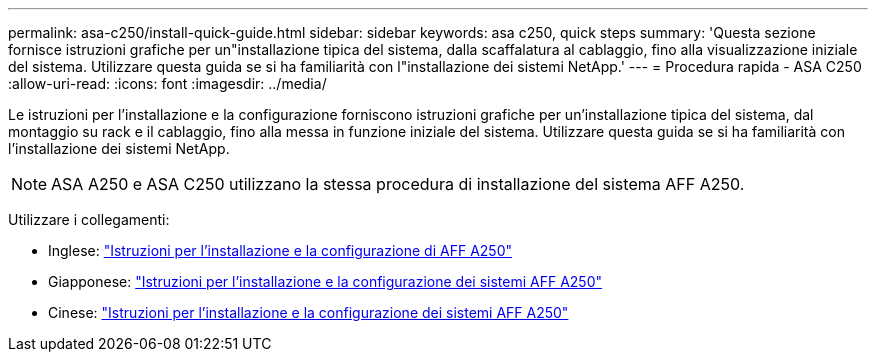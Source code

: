 ---
permalink: asa-c250/install-quick-guide.html 
sidebar: sidebar 
keywords: asa c250,  quick steps 
summary: 'Questa sezione fornisce istruzioni grafiche per un"installazione tipica del sistema, dalla scaffalatura al cablaggio, fino alla visualizzazione iniziale del sistema. Utilizzare questa guida se si ha familiarità con l"installazione dei sistemi NetApp.' 
---
= Procedura rapida - ASA C250
:allow-uri-read: 
:icons: font
:imagesdir: ../media/


[role="lead"]
Le istruzioni per l'installazione e la configurazione forniscono istruzioni grafiche per un'installazione tipica del sistema, dal montaggio su rack e il cablaggio, fino alla messa in funzione iniziale del sistema. Utilizzare questa guida se si ha familiarità con l'installazione dei sistemi NetApp.


NOTE: ASA A250 e ASA C250 utilizzano la stessa procedura di installazione del sistema AFF A250.

Utilizzare i collegamenti:

* Inglese: link:../media/PDF/Jan_2024_Rev3_AFFA250_ISI_IEOPS-1497.pdf["Istruzioni per l'installazione e la configurazione di AFF A250"^]
* Giapponese: https://library.netapp.com/ecm/ecm_download_file/ECMLP2874690["Istruzioni per l'installazione e la configurazione dei sistemi AFF A250"^]
* Cinese: https://library.netapp.com/ecm/ecm_download_file/ECMLP2874693["Istruzioni per l'installazione e la configurazione dei sistemi AFF A250"^]

